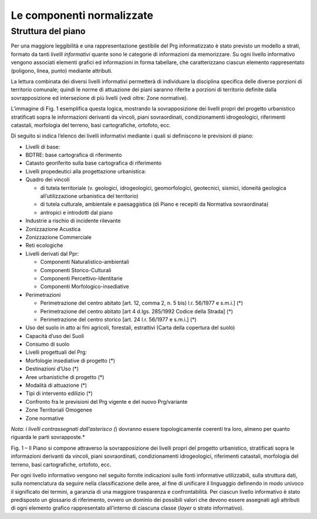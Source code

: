 Le componenti normalizzate
--------------------------

Struttura del piano
~~~~~~~~~~~~~~~~~~~

Per una maggiore leggibilità e una rappresentazione gestibile del Prg
informatizzato è stato previsto un modello a strati, formato da tanti
*livelli informativi* quante sono le categorie di informazioni da
memorizzare. Su ogni livello informativo vengono associati elementi
grafici ed informazioni in forma tabellare, che caratterizzano ciascun
elemento rappresentato (poligono, linea, punto) mediante attributi.

La lettura combinata dei diversi livelli informativi permetterà di
individuare la disciplina specifica delle diverse porzioni di territorio
comunale; quindi le norme di attuazione dei piani saranno riferite a
porzioni di territorio definite dalla sovrapposizione ed intersezione di
più livelli (vedi oltre: Zone normative).

L’immagine di Fig. 1 esemplifica questa logica, mostrando la
sovrapposizione dei livelli propri del progetto urbanistico stratificati
sopra le informazioni derivanti da vincoli, piani sovraordinati,
condizionamenti idrogeologici, riferimenti catastali, morfologia del
terreno, basi cartografiche, ortofoto, ecc.

Di seguito si indica l’elenco dei livelli informativi mediante i quali
si definiscono le previsioni di piano:

-  Livelli di base:

-  BDTRE: base cartografica di riferimento

-  Catasto georiferito sulla base cartografica di riferimento

-  Livelli propedeutici alla progettazione urbanistica:

-  Quadro dei vincoli

   -  di tutela territoriale (v. geologici, idrogeologici,
      geomorfologici, geotecnici, sismici, idoneità geologica
      all’utilizzazione urbanistica del territorio)

   -  di tutela culturale, ambientale e paesaggistica (di Piano e
      recepiti da Normativa sovraordinata)

   -  antropici e introdotti dal piano

-  Industrie a rischio di incidente rilevante

-  Zonizzazione Acustica

-  Zonizzazione Commerciale

-  Reti ecologiche

-  Livelli derivati dal Ppr:

   -  Componenti Naturalistico-ambientali

   -  Componenti Storico-Culturali

   -  Componenti Percettivo-Identitarie

   -  Componenti Morfologico-insediative

-  Perimetrazioni

   -  Perimetrazione del centro abitato [art. 12, comma 2, n. 5 bis)
      l.r. 56/1977 e s.m.i.] (*)

   -  Perimetrazione del centro abitato [art 4 d.lgs. 285/1992 Codice
      della Strada] (*)

   -  Perimetrazione del centro storico [art. 24 l.r. 56/1977 e s.m.i.]
      (*)

-  Uso del suolo in atto ai fini agricoli, forestali, estrattivi (Carta
   della copertura del suolo)

-  Capacità d’uso dei Suoli

-  Consumo di suolo

-  Livelli progettuali del Prg:

-  Morfologie insediative di progetto (*)

-  Destinazioni d’Uso (*)

-  Aree urbanistiche di progetto (*)

-  Modalità di attuazione (*)

-  Tipi di intervento edilizio (*)

-  Confronto fra le previsioni del Prg vigente e del nuovo Prg/variante

-  Zone Territoriali Omogenee

-  Zone normative

*Nota: i livelli contrassegnati dall’asterisco (*) dovranno essere
topologicamente coerenti tra loro, almeno per quanto riguarda le parti
sovrapposte.*

|image1|

Fig. 1 – Il Piano si compone attraverso la sovrapposizione dei livelli
propri del progetto urbanistico, stratificati sopra le informazioni
derivanti da vincoli, piani sovraordinati, condizionamenti
idrogeologici, riferimenti catastali, morfologia del terreno, basi
cartografiche, ortofoto, ecc.

Per ogni livello informativo vengono nel seguito fornite indicazioni
sulle fonti informative utilizzabili, sulla struttura dati, sulla
nomenclatura da seguire nella classificazione delle aree, al fine di
unificare il linguaggio definendo in modo univoco il significato dei
termini, a garanzia di una maggiore trasparenza e confrontabilità. Per
ciascun livello informativo è stato predisposto un glossario di
riferimento, ovvero un dominio dei possibili valori che devono essere
assegnati agli attributi di ogni elemento grafico rappresentato
all’interno di ciascuna classe (*layer* o strato informativo).

.. raw:: html
           :file: disqus.html

.. |image1| image:: media/componenti1.jpg
   :width: 4.51875in
   :height: 4.51875in
